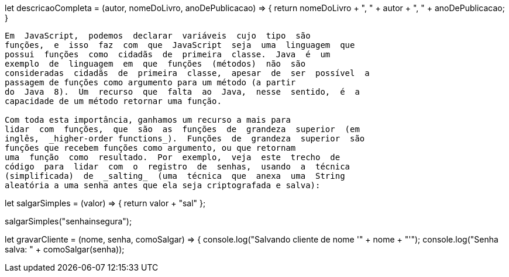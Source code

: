 
let descricaoCompleta = (autor, nomeDoLivro, anoDePublicacao) => 
{
  return nomeDoLivro + ", " + autor + ", " + anoDePublicacao;
}
// variável que é uma função
```

Em  JavaScript,  podemos  declarar  variáveis  cujo  tipo  são
funções,  e  isso  faz  com  que  JavaScript  seja  uma  linguagem  que
possui  funções  como  cidadãs  de  primeira  classe.  Java  é  um
exemplo  de  linguagem  em  que  funções  (métodos)  não  são
consideradas  cidadãs  de  primeira  classe,  apesar  de  ser  possível  a
passagem de funções como argumento para um método (a partir
do  Java  8).  Um  recurso  que  falta  ao  Java,  nesse  sentido,  é  a
capacidade de um método retornar uma função.

Com toda esta importância, ganhamos um recurso a mais para
lidar  com  funções,  que  são  as  funções  de  grandeza  superior  (em
inglês,  _higher-order functions_).  Funções  de  grandeza  superior  são
funções que recebem funções como argumento, ou que retornam
uma  função  como  resultado.  Por  exemplo,  veja  este  trecho  de
código  para  lidar  com  o  registro  de  senhas,  usando  a  técnica
(simplificada)  de  _salting_  (uma  técnica  que  anexa  uma  String
aleatória a uma senha antes que ela seja criptografada e salva):

```
// código JavaScript
let salgarSimples = (valor) => {
  return valor + "sal"
};
// função que aplica um sal para um texto

salgarSimples("senhainsegura");
// "senhainsegurasal"
// perceba que "sal" foi anexado ao final da senha, como esperado

let gravarCliente = (nome, senha, comoSalgar) => {
  console.log("Salvando cliente de nome '" + nome + "'");
  console.log("Senha salva: " + comoSalgar(senha));
